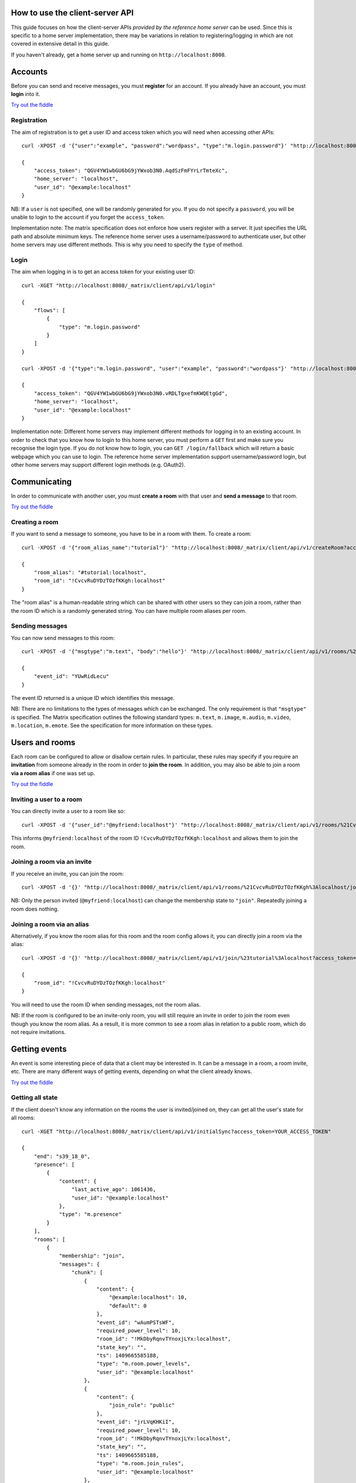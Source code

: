 .. TODO kegan
  Room config (specifically: message history,
  public rooms). /register seems super simplistic compared to /login, maybe it
  would be better if /register used the same technique as /login? /register should
  be "user" not "user_id".


How to use the client-server API
================================

This guide focuses on how the client-server APIs *provided by the reference 
home server* can be used. Since this is specific to a home server 
implementation, there may be variations in relation to registering/logging in
which are not covered in extensive detail in this guide.

If you haven't already, get a home server up and running on 
``http://localhost:8008``.


Accounts
========
Before you can send and receive messages, you must **register** for an account. 
If you already have an account, you must **login** into it.

`Try out the fiddle`__

.. __: http://jsfiddle.net/gh/get/jquery/1.8.3/matrix-org/matrix-doc/tree/master/jsfiddles/register_login

Registration
------------
The aim of registration is to get a user ID and access token which you will need
when accessing other APIs::

    curl -XPOST -d '{"user":"example", "password":"wordpass", "type":"m.login.password"}' "http://localhost:8008/_matrix/client/api/v1/register"

    {
        "access_token": "QGV4YW1wbGU6bG9jYWxob3N0.AqdSzFmFYrLrTmteXc", 
        "home_server": "localhost", 
        "user_id": "@example:localhost"
    }

NB: If a ``user`` is not specified, one will be randomly generated for you. 
If you do not specify a ``password``, you will be unable to login to the account
if you forget the ``access_token``.

Implementation note: The matrix specification does not enforce how users 
register with a server. It just specifies the URL path and absolute minimum 
keys. The reference home server uses a username/password to authenticate user,
but other home servers may use different methods. This is why you need to
specify the ``type`` of method.

Login
-----
The aim when logging in is to get an access token for your existing user ID::

    curl -XGET "http://localhost:8008/_matrix/client/api/v1/login"

    {
        "flows": [
            {
                "type": "m.login.password"
            }
        ]
    }

    curl -XPOST -d '{"type":"m.login.password", "user":"example", "password":"wordpass"}' "http://localhost:8008/_matrix/client/api/v1/login"

    {
        "access_token": "QGV4YW1wbGU6bG9jYWxob3N0.vRDLTgxefmKWQEtgGd", 
        "home_server": "localhost", 
        "user_id": "@example:localhost"
    }
    
Implementation note: Different home servers may implement different methods for 
logging in to an existing account. In order to check that you know how to login 
to this home server, you must perform a ``GET`` first and make sure you 
recognise the login type. If you do not know how to login, you can 
``GET /login/fallback`` which will return a basic webpage which you can use to 
login. The reference home server implementation support username/password login,
but other home servers may support different login methods (e.g. OAuth2).


Communicating
=============

In order to communicate with another user, you must **create a room** with that 
user and **send a message** to that room. 

`Try out the fiddle`__

.. __: http://jsfiddle.net/gh/get/jquery/1.8.3/matrix-org/matrix-doc/tree/master/jsfiddles/create_room_send_msg

Creating a room
---------------
If you want to send a message to someone, you have to be in a room with them. To
create a room::

    curl -XPOST -d '{"room_alias_name":"tutorial"}' "http://localhost:8008/_matrix/client/api/v1/createRoom?access_token=YOUR_ACCESS_TOKEN"

    {
        "room_alias": "#tutorial:localhost", 
        "room_id": "!CvcvRuDYDzTOzfKKgh:localhost"
    }
    
The "room alias" is a human-readable string which can be shared with other users
so they can join a room, rather than the room ID which is a randomly generated
string. You can have multiple room aliases per room.

.. TODO(kegan)
  How to add/remove aliases from an existing room.
    

Sending messages
----------------
You can now send messages to this room::

    curl -XPOST -d '{"msgtype":"m.text", "body":"hello"}' "http://localhost:8008/_matrix/client/api/v1/rooms/%21CvcvRuDYDzTOzfKKgh%3Alocalhost/send/m.room.message?access_token=YOUR_ACCESS_TOKEN"
    
    {
        "event_id": "YUwRidLecu"
    }
    
The event ID returned is a unique ID which identifies this message.
    
NB: There are no limitations to the types of messages which can be exchanged.
The only requirement is that ``"msgtype"`` is specified. The Matrix 
specification outlines the following standard types: ``m.text``, ``m.image``,
``m.audio``, ``m.video``, ``m.location``, ``m.emote``. See the specification for
more information on these types.

Users and rooms
===============

Each room can be configured to allow or disallow certain rules. In particular,
these rules may specify if you require an **invitation** from someone already in
the room in order to **join the room**. In addition, you may also be able to 
join a room **via a room alias** if one was set up.

`Try out the fiddle`__

.. __: http://jsfiddle.net/gh/get/jquery/1.8.3/matrix-org/matrix-doc/tree/master/jsfiddles/room_memberships

Inviting a user to a room
-------------------------
You can directly invite a user to a room like so::

    curl -XPOST -d '{"user_id":"@myfriend:localhost"}' "http://localhost:8008/_matrix/client/api/v1/rooms/%21CvcvRuDYDzTOzfKKgh%3Alocalhost/invite?access_token=YOUR_ACCESS_TOKEN"
    
This informs ``@myfriend:localhost`` of the room ID 
``!CvcvRuDYDzTOzfKKgh:localhost`` and allows them to join the room.

Joining a room via an invite
----------------------------
If you receive an invite, you can join the room::

    curl -XPOST -d '{}' "http://localhost:8008/_matrix/client/api/v1/rooms/%21CvcvRuDYDzTOzfKKgh%3Alocalhost/join?access_token=YOUR_ACCESS_TOKEN"
    
NB: Only the person invited (``@myfriend:localhost``) can change the membership
state to ``"join"``. Repeatedly joining a room does nothing.

Joining a room via an alias
---------------------------
Alternatively, if you know the room alias for this room and the room config 
allows it, you can directly join a room via the alias::

    curl -XPOST -d '{}' "http://localhost:8008/_matrix/client/api/v1/join/%23tutorial%3Alocalhost?access_token=YOUR_ACCESS_TOKEN"
    
    {
        "room_id": "!CvcvRuDYDzTOzfKKgh:localhost"
    }
    
You will need to use the room ID when sending messages, not the room alias.

NB: If the room is configured to be an invite-only room, you will still require
an invite in order to join the room even though you know the room alias. As a
result, it is more common to see a room alias in relation to a public room, 
which do not require invitations.

Getting events
==============
An event is some interesting piece of data that a client may be interested in. 
It can be a message in a room, a room invite, etc. There are many different ways
of getting events, depending on what the client already knows.

`Try out the fiddle`__

.. __: http://jsfiddle.net/gh/get/jquery/1.8.3/matrix-org/matrix-doc/tree/master/jsfiddles/event_stream

Getting all state
-----------------
If the client doesn't know any information on the rooms the user is 
invited/joined on, they can get all the user's state for all rooms::

    curl -XGET "http://localhost:8008/_matrix/client/api/v1/initialSync?access_token=YOUR_ACCESS_TOKEN"
    
    {
        "end": "s39_18_0", 
        "presence": [
            {
                "content": {
                    "last_active_ago": 1061436, 
                    "user_id": "@example:localhost"
                }, 
                "type": "m.presence"
            }
        ], 
        "rooms": [
            {
                "membership": "join", 
                "messages": {
                    "chunk": [
                        {
                            "content": {
                                "@example:localhost": 10, 
                                "default": 0
                            }, 
                            "event_id": "wAumPSTsWF", 
                            "required_power_level": 10, 
                            "room_id": "!MkDbyRqnvTYnoxjLYx:localhost", 
                            "state_key": "", 
                            "ts": 1409665585188, 
                            "type": "m.room.power_levels", 
                            "user_id": "@example:localhost"
                        }, 
                        {
                            "content": {
                                "join_rule": "public"
                            }, 
                            "event_id": "jrLVqKHKiI", 
                            "required_power_level": 10, 
                            "room_id": "!MkDbyRqnvTYnoxjLYx:localhost", 
                            "state_key": "", 
                            "ts": 1409665585188, 
                            "type": "m.room.join_rules", 
                            "user_id": "@example:localhost"
                        }, 
                        {
                            "content": {
                                "level": 10
                            }, 
                            "event_id": "WpmTgsNWUZ", 
                            "required_power_level": 10, 
                            "room_id": "!MkDbyRqnvTYnoxjLYx:localhost", 
                            "state_key": "", 
                            "ts": 1409665585188, 
                            "type": "m.room.add_state_level", 
                            "user_id": "@example:localhost"
                        }, 
                        {
                            "content": {
                                "level": 0
                            }, 
                            "event_id": "qUMBJyKsTQ", 
                            "required_power_level": 10, 
                            "room_id": "!MkDbyRqnvTYnoxjLYx:localhost", 
                            "state_key": "", 
                            "ts": 1409665585188, 
                            "type": "m.room.send_event_level", 
                            "user_id": "@example:localhost"
                        }, 
                        {
                            "content": {
                                "ban_level": 5, 
                                "kick_level": 5
                            }, 
                            "event_id": "YAaDmKvoUW", 
                            "required_power_level": 10, 
                            "room_id": "!MkDbyRqnvTYnoxjLYx:localhost", 
                            "state_key": "", 
                            "ts": 1409665585188, 
                            "type": "m.room.ops_levels", 
                            "user_id": "@example:localhost"
                        }, 
                        {
                            "content": {
                                "avatar_url": null, 
                                "displayname": null, 
                                "membership": "join"
                            }, 
                            "event_id": "RJbPMtCutf", 
                            "membership": "join", 
                            "room_id": "!MkDbyRqnvTYnoxjLYx:localhost", 
                            "state_key": "@example:localhost", 
                            "ts": 1409665586730, 
                            "type": "m.room.member", 
                            "user_id": "@example:localhost"
                        }, 
                        {
                            "content": {
                                "body": "hello", 
                                "hsob_ts": 1409665660439, 
                                "msgtype": "m.text"
                            }, 
                            "event_id": "YUwRidLecu", 
                            "room_id": "!MkDbyRqnvTYnoxjLYx:localhost", 
                            "ts": 1409665660439, 
                            "type": "m.room.message", 
                            "user_id": "@example:localhost"
                        }, 
                        {
                            "content": {
                                "membership": "invite"
                            }, 
                            "event_id": "YjNuBKnPsb", 
                            "membership": "invite", 
                            "room_id": "!MkDbyRqnvTYnoxjLYx:localhost", 
                            "state_key": "@myfriend:localhost", 
                            "ts": 1409666426819, 
                            "type": "m.room.member", 
                            "user_id": "@example:localhost"
                        }, 
                        {
                            "content": {
                                "avatar_url": null, 
                                "displayname": null, 
                                "membership": "join", 
                                "prev": "join"
                            }, 
                            "event_id": "KWwdDjNZnm", 
                            "membership": "join", 
                            "room_id": "!MkDbyRqnvTYnoxjLYx:localhost", 
                            "state_key": "@example:localhost", 
                            "ts": 1409666551582, 
                            "type": "m.room.member", 
                            "user_id": "@example:localhost"
                        }, 
                        {
                            "content": {
                                "avatar_url": null, 
                                "displayname": null, 
                                "membership": "join"
                            }, 
                            "event_id": "JFLVteSvQc", 
                            "membership": "join", 
                            "room_id": "!MkDbyRqnvTYnoxjLYx:localhost", 
                            "state_key": "@example:localhost", 
                            "ts": 1409666587265, 
                            "type": "m.room.member", 
                            "user_id": "@example:localhost"
                        }
                    ], 
                    "end": "s39_18_0", 
                    "start": "t1-11_18_0"
                }, 
                "room_id": "!MkDbyRqnvTYnoxjLYx:localhost", 
                "state": [
                    {
                        "content": {
                            "creator": "@example:localhost"
                        }, 
                        "event_id": "dMUoqVTZca", 
                        "required_power_level": 10, 
                        "room_id": "!MkDbyRqnvTYnoxjLYx:localhost", 
                        "state_key": "", 
                        "ts": 1409665585188, 
                        "type": "m.room.create", 
                        "user_id": "@example:localhost"
                    }, 
                    {
                        "content": {
                            "@example:localhost": 10, 
                            "default": 0
                        }, 
                        "event_id": "wAumPSTsWF", 
                        "required_power_level": 10, 
                        "room_id": "!MkDbyRqnvTYnoxjLYx:localhost", 
                        "state_key": "", 
                        "ts": 1409665585188, 
                        "type": "m.room.power_levels", 
                        "user_id": "@example:localhost"
                    }, 
                    {
                        "content": {
                            "join_rule": "public"
                        }, 
                        "event_id": "jrLVqKHKiI", 
                        "required_power_level": 10, 
                        "room_id": "!MkDbyRqnvTYnoxjLYx:localhost", 
                        "state_key": "", 
                        "ts": 1409665585188, 
                        "type": "m.room.join_rules", 
                        "user_id": "@example:localhost"
                    }, 
                    {
                        "content": {
                            "level": 10
                        }, 
                        "event_id": "WpmTgsNWUZ", 
                        "required_power_level": 10, 
                        "room_id": "!MkDbyRqnvTYnoxjLYx:localhost", 
                        "state_key": "", 
                        "ts": 1409665585188, 
                        "type": "m.room.add_state_level", 
                        "user_id": "@example:localhost"
                    }, 
                    {
                        "content": {
                            "level": 0
                        }, 
                        "event_id": "qUMBJyKsTQ", 
                        "required_power_level": 10, 
                        "room_id": "!MkDbyRqnvTYnoxjLYx:localhost", 
                        "state_key": "", 
                        "ts": 1409665585188, 
                        "type": "m.room.send_event_level", 
                        "user_id": "@example:localhost"
                    }, 
                    {
                        "content": {
                            "ban_level": 5, 
                            "kick_level": 5
                        }, 
                        "event_id": "YAaDmKvoUW", 
                        "required_power_level": 10, 
                        "room_id": "!MkDbyRqnvTYnoxjLYx:localhost", 
                        "state_key": "", 
                        "ts": 1409665585188, 
                        "type": "m.room.ops_levels", 
                        "user_id": "@example:localhost"
                    }, 
                    {
                        "content": {
                            "membership": "invite"
                        }, 
                        "event_id": "YjNuBKnPsb", 
                        "membership": "invite", 
                        "room_id": "!MkDbyRqnvTYnoxjLYx:localhost", 
                        "state_key": "@myfriend:localhost", 
                        "ts": 1409666426819, 
                        "type": "m.room.member", 
                        "user_id": "@example:localhost"
                    }, 
                    {
                        "content": {
                            "avatar_url": null, 
                            "displayname": null, 
                            "membership": "join"
                        }, 
                        "event_id": "JFLVteSvQc", 
                        "membership": "join", 
                        "room_id": "!MkDbyRqnvTYnoxjLYx:localhost", 
                        "state_key": "@example:localhost", 
                        "ts": 1409666587265, 
                        "type": "m.room.member", 
                        "user_id": "@example:localhost"
                    }
                ]
            }
        ]
    }
    
This returns all the room information the user is invited/joined on, as well as
all of the presences relevant for these rooms. This can be a LOT of data. You
may just want the most recent event for each room. This can be achieved by 
applying query parameters to ``limit`` this request::

    curl -XGET "http://localhost:8008/_matrix/client/api/v1/initialSync?limit=1&access_token=YOUR_ACCESS_TOKEN"
    
    {
        "end": "s39_18_0", 
        "presence": [
            {
                "content": {
                    "last_active_ago": 1279484, 
                    "user_id": "@example:localhost"
                }, 
                "type": "m.presence"
            }
        ], 
        "rooms": [
            {
                "membership": "join", 
                "messages": {
                    "chunk": [
                        {
                            "content": {
                                "avatar_url": null, 
                                "displayname": null, 
                                "membership": "join"
                            }, 
                            "event_id": "JFLVteSvQc", 
                            "membership": "join", 
                            "room_id": "!MkDbyRqnvTYnoxjLYx:localhost", 
                            "state_key": "@example:localhost", 
                            "ts": 1409666587265, 
                            "type": "m.room.member", 
                            "user_id": "@example:localhost"
                        }
                    ], 
                    "end": "s39_18_0", 
                    "start": "t10-30_18_0"
                }, 
                "room_id": "!MkDbyRqnvTYnoxjLYx:localhost", 
                "state": [
                    {
                        "content": {
                            "creator": "@example:localhost"
                        }, 
                        "event_id": "dMUoqVTZca", 
                        "required_power_level": 10, 
                        "room_id": "!MkDbyRqnvTYnoxjLYx:localhost", 
                        "state_key": "", 
                        "ts": 1409665585188, 
                        "type": "m.room.create", 
                        "user_id": "@example:localhost"
                    }, 
                    {
                        "content": {
                            "@example:localhost": 10, 
                            "default": 0
                        }, 
                        "event_id": "wAumPSTsWF", 
                        "required_power_level": 10, 
                        "room_id": "!MkDbyRqnvTYnoxjLYx:localhost", 
                        "state_key": "", 
                        "ts": 1409665585188, 
                        "type": "m.room.power_levels", 
                        "user_id": "@example:localhost"
                    }, 
                    {
                        "content": {
                            "join_rule": "public"
                        }, 
                        "event_id": "jrLVqKHKiI", 
                        "required_power_level": 10, 
                        "room_id": "!MkDbyRqnvTYnoxjLYx:localhost", 
                        "state_key": "", 
                        "ts": 1409665585188, 
                        "type": "m.room.join_rules", 
                        "user_id": "@example:localhost"
                    }, 
                    {
                        "content": {
                            "level": 10
                        }, 
                        "event_id": "WpmTgsNWUZ", 
                        "required_power_level": 10, 
                        "room_id": "!MkDbyRqnvTYnoxjLYx:localhost", 
                        "state_key": "", 
                        "ts": 1409665585188, 
                        "type": "m.room.add_state_level", 
                        "user_id": "@example:localhost"
                    }, 
                    {
                        "content": {
                            "level": 0
                        }, 
                        "event_id": "qUMBJyKsTQ", 
                        "required_power_level": 10, 
                        "room_id": "!MkDbyRqnvTYnoxjLYx:localhost", 
                        "state_key": "", 
                        "ts": 1409665585188, 
                        "type": "m.room.send_event_level", 
                        "user_id": "@example:localhost"
                    }, 
                    {
                        "content": {
                            "ban_level": 5, 
                            "kick_level": 5
                        }, 
                        "event_id": "YAaDmKvoUW", 
                        "required_power_level": 10, 
                        "room_id": "!MkDbyRqnvTYnoxjLYx:localhost", 
                        "state_key": "", 
                        "ts": 1409665585188, 
                        "type": "m.room.ops_levels", 
                        "user_id": "@example:localhost"
                    }, 
                    {
                        "content": {
                            "membership": "invite"
                        }, 
                        "event_id": "YjNuBKnPsb", 
                        "membership": "invite", 
                        "room_id": "!MkDbyRqnvTYnoxjLYx:localhost", 
                        "state_key": "@myfriend:localhost", 
                        "ts": 1409666426819, 
                        "type": "m.room.member", 
                        "user_id": "@example:localhost"
                    }, 
                    {
                        "content": {
                            "avatar_url": null, 
                            "displayname": null, 
                            "membership": "join"
                        }, 
                        "event_id": "JFLVteSvQc", 
                        "membership": "join", 
                        "room_id": "!MkDbyRqnvTYnoxjLYx:localhost", 
                        "state_key": "@example:localhost", 
                        "ts": 1409666587265, 
                        "type": "m.room.member", 
                        "user_id": "@example:localhost"
                    }
                ]
            }
        ]
    }

Getting live state
------------------
Once you know which rooms the client has previously interacted with, you need to
listen for incoming events. This can be done like so::

    curl -XGET "http://localhost:8008/_matrix/client/api/v1/events?access_token=YOUR_ACCESS_TOKEN"
    
    {
        "chunk": [], 
        "end": "s39_18_0", 
        "start": "s39_18_0"
    }
    
This will block waiting for an incoming event, timing out after several seconds.
Even if there are no new events (as in the example above), there will be some
pagination stream response keys. The client should make subsequent requests 
using the value of the ``"end"`` key (in this case ``s39_18_0``) as the ``from`` 
query parameter e.g. ``http://localhost:8008/_matrix/client/api/v1/events?access
_token=YOUR_ACCESS_TOKEN&from=s39_18_0``. This value should be stored so when the 
client reopens your app after a period of inactivity, you can resume from where 
you got up to in the event stream. If it has been a long period of inactivity, 
there may be LOTS of events waiting for the user. In this case, you may wish to 
get all state instead and then resume getting live state from a newer end token.

NB: The timeout can be changed by adding a ``timeout`` query parameter, which is
in milliseconds. A timeout of 0 will not block.


Example application
-------------------
The following example demonstrates registration and login, live event streaming,
creating and joining rooms, sending messages, getting member lists and getting 
historical messages for a room. This covers most functionality of a messaging
application.

`Try out the fiddle`__

.. __: http://jsfiddle.net/gh/get/jquery/1.8.3/matrix-org/matrix-doc/tree/master/jsfiddles/example_app
